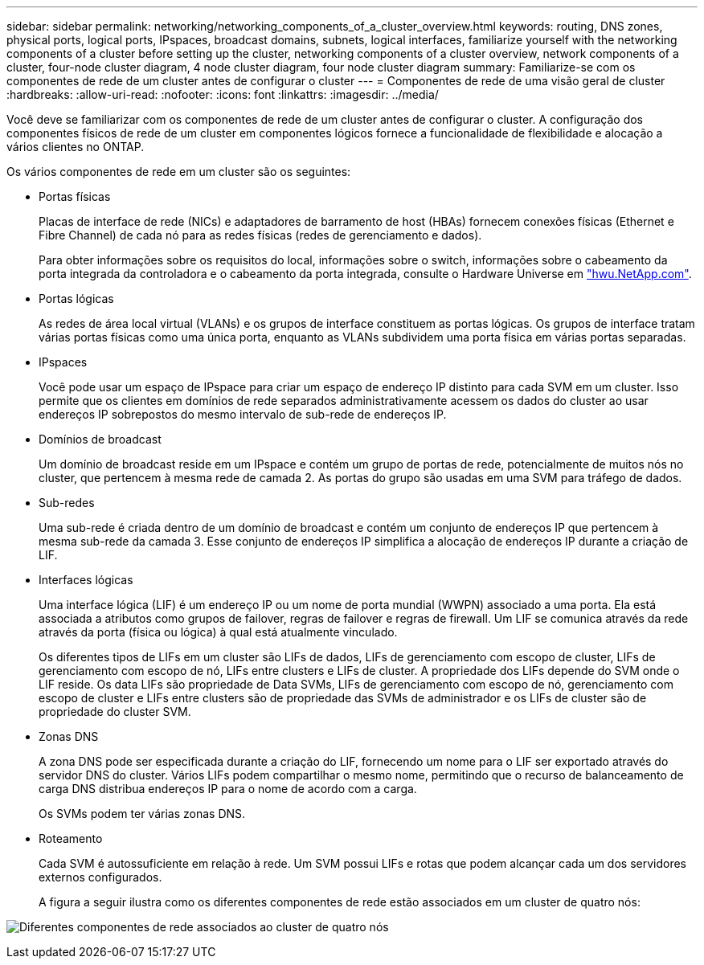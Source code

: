 ---
sidebar: sidebar 
permalink: networking/networking_components_of_a_cluster_overview.html 
keywords: routing, DNS zones, physical ports, logical ports, IPspaces, broadcast domains, subnets, logical interfaces, familiarize yourself with the networking components of a cluster before setting up the cluster, networking components of a cluster overview, network components of a cluster, four-node cluster diagram, 4 node cluster diagram, four node cluster diagram 
summary: Familiarize-se com os componentes de rede de um cluster antes de configurar o cluster 
---
= Componentes de rede de uma visão geral de cluster
:hardbreaks:
:allow-uri-read: 
:nofooter: 
:icons: font
:linkattrs: 
:imagesdir: ../media/


[role="lead"]
Você deve se familiarizar com os componentes de rede de um cluster antes de configurar o cluster. A configuração dos componentes físicos de rede de um cluster em componentes lógicos fornece a funcionalidade de flexibilidade e alocação a vários clientes no ONTAP.

Os vários componentes de rede em um cluster são os seguintes:

* Portas físicas
+
Placas de interface de rede (NICs) e adaptadores de barramento de host (HBAs) fornecem conexões físicas (Ethernet e Fibre Channel) de cada nó para as redes físicas (redes de gerenciamento e dados).

+
Para obter informações sobre os requisitos do local, informações sobre o switch, informações sobre o cabeamento da porta integrada da controladora e o cabeamento da porta integrada, consulte o Hardware Universe em https://hwu.netapp.com/["hwu.NetApp.com"^].

* Portas lógicas
+
As redes de área local virtual (VLANs) e os grupos de interface constituem as portas lógicas. Os grupos de interface tratam várias portas físicas como uma única porta, enquanto as VLANs subdividem uma porta física em várias portas separadas.

* IPspaces
+
Você pode usar um espaço de IPspace para criar um espaço de endereço IP distinto para cada SVM em um cluster. Isso permite que os clientes em domínios de rede separados administrativamente acessem os dados do cluster ao usar endereços IP sobrepostos do mesmo intervalo de sub-rede de endereços IP.

* Domínios de broadcast
+
Um domínio de broadcast reside em um IPspace e contém um grupo de portas de rede, potencialmente de muitos nós no cluster, que pertencem à mesma rede de camada 2. As portas do grupo são usadas em uma SVM para tráfego de dados.

* Sub-redes
+
Uma sub-rede é criada dentro de um domínio de broadcast e contém um conjunto de endereços IP que pertencem à mesma sub-rede da camada 3. Esse conjunto de endereços IP simplifica a alocação de endereços IP durante a criação de LIF.

* Interfaces lógicas
+
Uma interface lógica (LIF) é um endereço IP ou um nome de porta mundial (WWPN) associado a uma porta. Ela está associada a atributos como grupos de failover, regras de failover e regras de firewall. Um LIF se comunica através da rede através da porta (física ou lógica) à qual está atualmente vinculado.

+
Os diferentes tipos de LIFs em um cluster são LIFs de dados, LIFs de gerenciamento com escopo de cluster, LIFs de gerenciamento com escopo de nó, LIFs entre clusters e LIFs de cluster. A propriedade dos LIFs depende do SVM onde o LIF reside. Os data LIFs são propriedade de Data SVMs, LIFs de gerenciamento com escopo de nó, gerenciamento com escopo de cluster e LIFs entre clusters são de propriedade das SVMs de administrador e os LIFs de cluster são de propriedade do cluster SVM.

* Zonas DNS
+
A zona DNS pode ser especificada durante a criação do LIF, fornecendo um nome para o LIF ser exportado através do servidor DNS do cluster. Vários LIFs podem compartilhar o mesmo nome, permitindo que o recurso de balanceamento de carga DNS distribua endereços IP para o nome de acordo com a carga.

+
Os SVMs podem ter várias zonas DNS.

* Roteamento
+
Cada SVM é autossuficiente em relação à rede. Um SVM possui LIFs e rotas que podem alcançar cada um dos servidores externos configurados.

+
A figura a seguir ilustra como os diferentes componentes de rede estão associados em um cluster de quatro nós:



image:ontap_nm_image2.jpeg["Diferentes componentes de rede associados ao cluster de quatro nós"]
